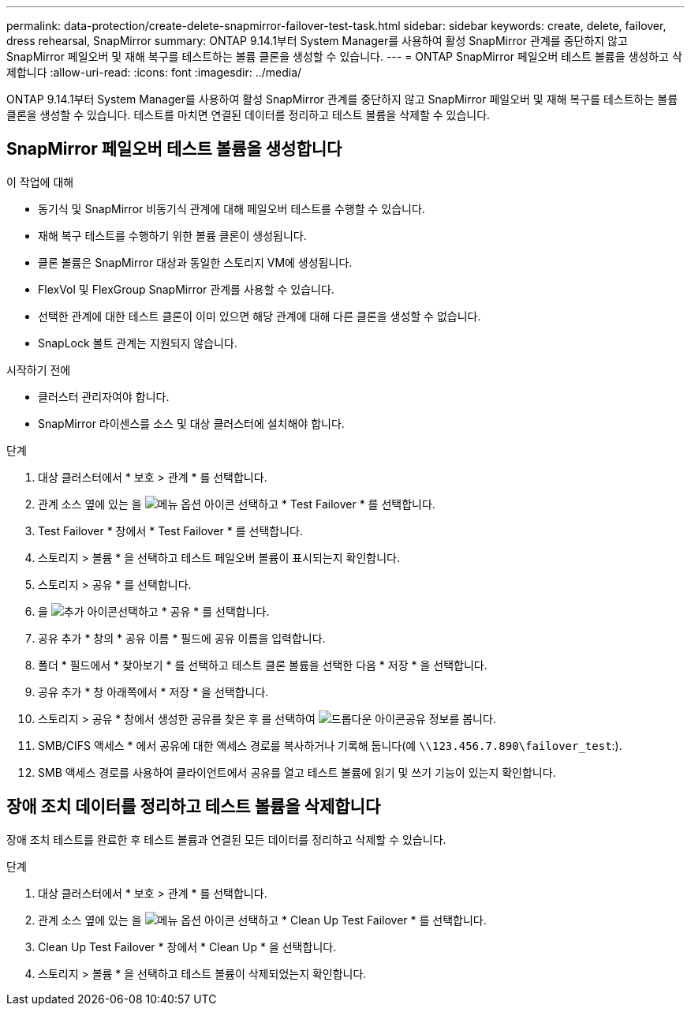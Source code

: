 ---
permalink: data-protection/create-delete-snapmirror-failover-test-task.html 
sidebar: sidebar 
keywords: create, delete, failover, dress rehearsal, SnapMirror 
summary: ONTAP 9.14.1부터 System Manager를 사용하여 활성 SnapMirror 관계를 중단하지 않고 SnapMirror 페일오버 및 재해 복구를 테스트하는 볼륨 클론을 생성할 수 있습니다. 
---
= ONTAP SnapMirror 페일오버 테스트 볼륨을 생성하고 삭제합니다
:allow-uri-read: 
:icons: font
:imagesdir: ../media/


[role="lead"]
ONTAP 9.14.1부터 System Manager를 사용하여 활성 SnapMirror 관계를 중단하지 않고 SnapMirror 페일오버 및 재해 복구를 테스트하는 볼륨 클론을 생성할 수 있습니다. 테스트를 마치면 연결된 데이터를 정리하고 테스트 볼륨을 삭제할 수 있습니다.



== SnapMirror 페일오버 테스트 볼륨을 생성합니다

.이 작업에 대해
* 동기식 및 SnapMirror 비동기식 관계에 대해 페일오버 테스트를 수행할 수 있습니다.
* 재해 복구 테스트를 수행하기 위한 볼륨 클론이 생성됩니다.
* 클론 볼륨은 SnapMirror 대상과 동일한 스토리지 VM에 생성됩니다.
* FlexVol 및 FlexGroup SnapMirror 관계를 사용할 수 있습니다.
* 선택한 관계에 대한 테스트 클론이 이미 있으면 해당 관계에 대해 다른 클론을 생성할 수 없습니다.
* SnapLock 볼트 관계는 지원되지 않습니다.


.시작하기 전에
* 클러스터 관리자여야 합니다.
* SnapMirror 라이센스를 소스 및 대상 클러스터에 설치해야 합니다.


.단계
. 대상 클러스터에서 * 보호 > 관계 * 를 선택합니다.
. 관계 소스 옆에 있는 을 image:icon_kabob.gif["메뉴 옵션 아이콘"] 선택하고 * Test Failover * 를 선택합니다.
. Test Failover * 창에서 * Test Failover * 를 선택합니다.
. 스토리지 > 볼륨 * 을 선택하고 테스트 페일오버 볼륨이 표시되는지 확인합니다.
. 스토리지 > 공유 * 를 선택합니다.
. 을 image:icon_add_blue_bg.gif["추가 아이콘"]선택하고 * 공유 * 를 선택합니다.
. 공유 추가 * 창의 * 공유 이름 * 필드에 공유 이름을 입력합니다.
. 폴더 * 필드에서 * 찾아보기 * 를 선택하고 테스트 클론 볼륨을 선택한 다음 * 저장 * 을 선택합니다.
. 공유 추가 * 창 아래쪽에서 * 저장 * 을 선택합니다.
. 스토리지 > 공유 * 창에서 생성한 공유를 찾은 후 를 선택하여 image:icon_dropdown_arrow.gif["드롭다운 아이콘"]공유 정보를 봅니다.
. SMB/CIFS 액세스 * 에서 공유에 대한 액세스 경로를 복사하거나 기록해 둡니다(예 `\\123.456.7.890\failover_test`:).
. SMB 액세스 경로를 사용하여 클라이언트에서 공유를 열고 테스트 볼륨에 읽기 및 쓰기 기능이 있는지 확인합니다.




== 장애 조치 데이터를 정리하고 테스트 볼륨을 삭제합니다

장애 조치 테스트를 완료한 후 테스트 볼륨과 연결된 모든 데이터를 정리하고 삭제할 수 있습니다.

.단계
. 대상 클러스터에서 * 보호 > 관계 * 를 선택합니다.
. 관계 소스 옆에 있는 을 image:icon_kabob.gif["메뉴 옵션 아이콘"] 선택하고 * Clean Up Test Failover * 를 선택합니다.
. Clean Up Test Failover * 창에서 * Clean Up * 을 선택합니다.
. 스토리지 > 볼륨 * 을 선택하고 테스트 볼륨이 삭제되었는지 확인합니다.

